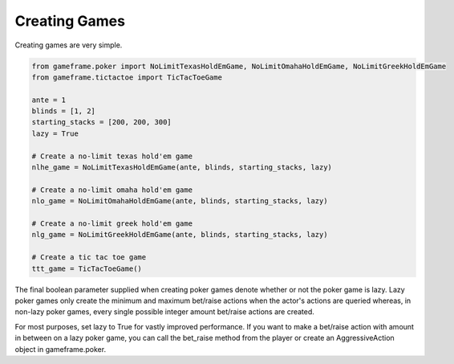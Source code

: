 Creating Games
==============

Creating games are very simple.

.. code-block:: python

    from gameframe.poker import NoLimitTexasHoldEmGame, NoLimitOmahaHoldEmGame, NoLimitGreekHoldEmGame
    from gameframe.tictactoe import TicTacToeGame

    ante = 1
    blinds = [1, 2]
    starting_stacks = [200, 200, 300]
    lazy = True

    # Create a no-limit texas hold'em game
    nlhe_game = NoLimitTexasHoldEmGame(ante, blinds, starting_stacks, lazy)

    # Create a no-limit omaha hold'em game
    nlo_game = NoLimitOmahaHoldEmGame(ante, blinds, starting_stacks, lazy)

    # Create a no-limit greek hold'em game
    nlg_game = NoLimitGreekHoldEmGame(ante, blinds, starting_stacks, lazy)

    # Create a tic tac toe game
    ttt_game = TicTacToeGame()

The final boolean parameter supplied when creating poker games denote whether or not the poker game is lazy. Lazy poker
games only create the minimum and maximum bet/raise actions when the actor's actions are queried whereas, in non-lazy
poker games, every single possible integer amount bet/raise actions are created.

For most purposes, set lazy to True for vastly improved performance. If you want to make a bet/raise action with amount
in between on a lazy poker game, you can call the bet_raise method from the player or create an AggressiveAction object
in gameframe.poker.
